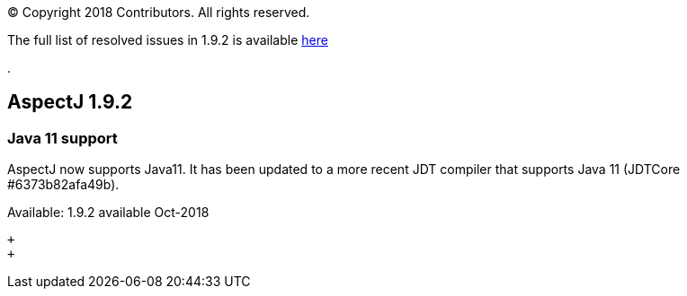 [.small]#© Copyright 2018 Contributors. All rights reserved.#

The full list of resolved issues in 1.9.2 is available
https://bugs.eclipse.org/bugs/buglist.cgi?bug_status=RESOLVED&bug_status=VERIFIED&bug_status=CLOSED&f0=OP&f1=OP&f3=CP&f4=CP&j1=OR&list_id=16866879&product=AspectJ&query_format=advanced&target_milestone=1.9.2[here]

.

== AspectJ 1.9.2

=== Java 11 support

AspectJ now supports Java11. It has been updated to a more recent JDT
compiler that supports Java 11 (JDTCore #6373b82afa49b).

Available: 1.9.2 available Oct-2018

 +
 +
